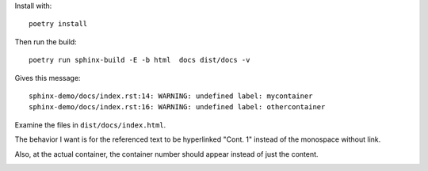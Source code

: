 

Install with:  ::

   poetry install

Then run the build: ::

   poetry run sphinx-build -E -b html  docs dist/docs -v

Gives this message:   ::

  sphinx-demo/docs/index.rst:14: WARNING: undefined label: mycontainer
  sphinx-demo/docs/index.rst:16: WARNING: undefined label: othercontainer


Examine the files in ``dist/docs/index.html``.

.. image:: docs/screenshot1.png


The behavior I want is for the referenced text to be hyperlinked "Cont. 1" instead of the
monospace without link.

Also, at the actual container, the container number should appear instead of just the
content.

.. image:: docs/screenshot2.png
